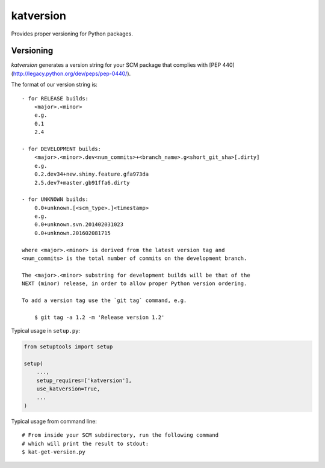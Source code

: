 katversion
==========

Provides proper versioning for Python packages.

Versioning
----------

*katversion* generates a version string for your SCM package that
complies with [PEP 440] (http://legacy.python.org/dev/peps/pep-0440/).

The format of our version string is:

::

    - for RELEASE builds:
        <major>.<minor>
        e.g.
        0.1
        2.4

    - for DEVELOPMENT builds:
        <major>.<minor>.dev<num_commits>+<branch_name>.g<short_git_sha>[.dirty]
        e.g.
        0.2.dev34+new.shiny.feature.gfa973da
        2.5.dev7+master.gb91ffa6.dirty

    - for UNKNOWN builds:
        0.0+unknown.[<scm_type>.]<timestamp>
        e.g.
        0.0+unknown.svn.201402031023
        0.0+unknown.201602081715

    where <major>.<minor> is derived from the latest version tag and
    <num_commits> is the total number of commits on the development branch.

    The <major>.<minor> substring for development builds will be that of the
    NEXT (minor) release, in order to allow proper Python version ordering.

    To add a version tag use the `git tag` command, e.g.

        $ git tag -a 1.2 -m 'Release version 1.2'

Typical usage in ``setup.py``:

.. code:: python

        from setuptools import setup

        setup(
            ...,
            setup_requires=['katversion'],
            use_katversion=True,
            ...
        )

Typical usage from command line:

::

        # From inside your SCM subdirectory, run the following command
        # which will print the result to stdout:
        $ kat-get-version.py
